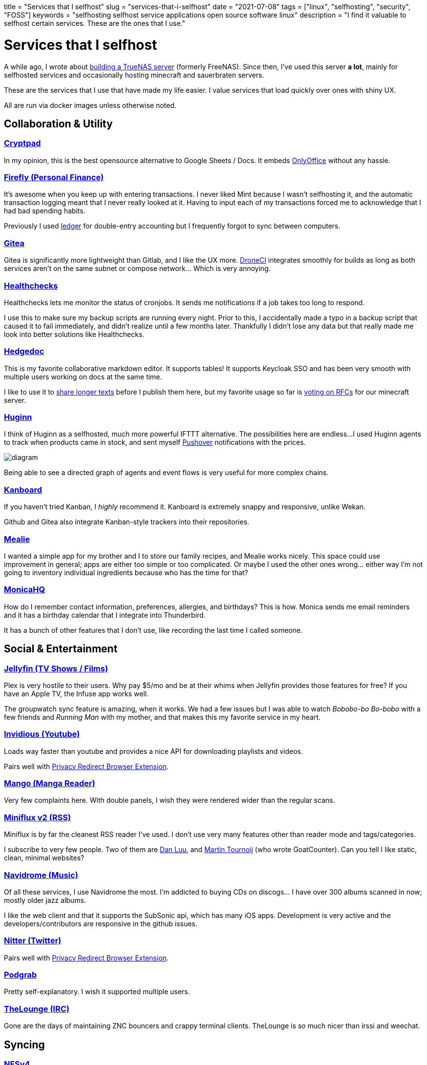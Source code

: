 +++
title = "Services that I selfhost"
slug = "services-that-i-selfhost"
date = "2021-07-08"
tags = ["linux", "selfhosting", "security", "FOSS"]
keywords = "selfhosting selfhost service applications open source software linux"
description = "I find it valuable to selfhost certain services. These are the ones that I use."
+++

= Services that I selfhost
:toc:
:source-highlighter: rouge
:rouge-css: github

A while ago, I wrote about http://localhost:1313/posts/2019/building-home-server-freenas/[building a TrueNAS server] (formerly FreeNAS).
Since then, I've used this server **a lot**, mainly for selfhosted services
and occasionally hosting minecraft and sauerbraten servers.

These are the services that I use that have made my life easier. I value services that load quickly over ones with shiny UX.

All are run via docker images unless otherwise noted.

== Collaboration &amp; Utility
=== https://github.com/xwiki-labs/cryptpad[Cryptpad]
In my opinion, this is the best opensource alternative to Google Sheets / Docs.
It embeds https://github.com/ONLYOFFICE[OnlyOffice] without any hassle.

=== https://github.com/firefly-iii/firefly-iii[Firefly (Personal Finance)]
It's awesome when you keep up with entering transactions. I never liked Mint because I wasn't
selfhosting it, and the automatic transaction logging meant that I never really looked at it.
Having to input each of my transactions forced me to acknowledge that I had bad spending habits.

Previously I used https://github.com/ledger/ledger[ledger] for double-entry accounting but I frequently forgot to sync between computers.

=== https://github.com/go-gitea/gitea[Gitea]
Gitea is significantly more lightweight than Gitlab, and I like the UX more.
https://github.com/drone/drone[DroneCI] integrates smoothly for builds as long as both services aren't on the same subnet or compose network...  Which is very annoying.

=== https://github.com/healthchecks/healthchecks[Healthchecks]
Healthchecks lets me monitor the status of cronjobs. It sends me notifications if a job
takes too long to respond.

I use this to make sure my backup scripts are running every night. Prior to this, I accidentally made a typo
in a backup script that caused it to fail immediately, and didn't realize until a few months later.
Thankfully I didn't lose any data but that really made me look into better solutions like Healthchecks.

=== https://github.com/hedgedoc/hedgedoc[Hedgedoc]
This is my favorite collaborative markdown editor. It supports tables!
It supports Keycloak SSO and has been very smooth with multiple users working on docs at the same time.

I like to use it to https://hedgedoc.zah.rocks/G8iWs0k1QJmfolOoGfsmuA#[share longer texts] before I publish them here,
but my favorite usage so far is https://hedgedoc.zah.rocks/i-cAWLy2T8ubHpSpMDe9cA#[voting on RFCs] for our minecraft server.

=== https://github.com/huginn/huginn[Huginn]
I think of Huginn as a selfhosted, much more powerful IFTTT alternative. The possibilities here are endless...
I used Huginn agents to track when products came in stock, and sent myself
https://pushover.net/[Pushover] notifications with the prices.

[.full-width]
image::https://raw.githubusercontent.com/huginn/huginn/master/doc/imgs/diagram.png[]

Being able to see a directed graph of agents and event flows is very useful for more complex chains.

=== https://github.com/kanboard/kanboard[Kanboard]
If you haven't tried Kanban, I _highly_ recommend it. Kanboard is extremely snappy and responsive, unlike Wekan.

Github and Gitea also integrate Kanban-style trackers into their repositories.

=== https://github.com/hay-kot/mealie[Mealie]
I wanted a simple app for my brother and I to store our family recipes, and Mealie works nicely.
This space could use improvement in general; apps are either too simple or too complicated.
Or maybe I used the other ones wrong... either way I'm not going to inventory individual ingredients because
who has the time for that?

=== https://github.com/monicahq/monica[MonicaHQ]
How do I remember contact information, preferences, allergies, and birthdays? This is how.
Monica sends me email reminders and it has a birthday calendar that I integrate into Thunderbird.

It has a bunch of other features that I don't use, like recording the last time I called someone.

== Social &amp; Entertainment
=== https://github.com/jellyfin/jellyfin[Jellyfin (TV Shows / Films)]
Plex is very hostile to their users. Why pay $5/mo and be at their whims when Jellyfin provides those features for free? If you have an Apple TV, the Infuse app works well.

The groupwatch sync feature is amazing, when it works. We had a few issues but I was able to watch _Bobobo-bo Bo-bobo_ with a few friends and _Running Man_ with my mother, and that makes this my favorite service in my heart.

=== https://github.com/iv-org/invidious[Invidious (Youtube)]
Loads way faster than youtube and provides a nice API for downloading playlists and videos.

Pairs well with https://addons.mozilla.org/en-US/firefox/addon/privacy-redirect/[Privacy Redirect Browser Extension].

=== https://github.com/hkalexling/Mango[Mango (Manga Reader)]
Very few complaints here. With double panels, I wish they were rendered wider than the regular scans.

=== https://github.com/miniflux/v2[Miniflux v2 (RSS)]
Miniflux is by far the cleanest RSS reader I've used.
I don't use very many features other than reader mode and tags/categories.

I subscribe to very few people.
Two of them are https://danluu.com/bad-decisions/[Dan Luu], and https://www.arp242.net/[Martin Tournoij] (who wrote GoatCounter).
Can you tell I like static, clean, minimal websites?

=== https://github.com/navidrome/navidrome[Navidrome (Music)]
Of all these services, I use Navidrome the most. I'm addicted to buying CDs on discogs... I have over 300 albums scanned in now; mostly older jazz albums.

I like the web client and that it supports the SubSonic api, which has many iOS apps. Development is very active and the developers/contributors are responsive in the github issues.

=== https://github.com/zedeus/nitter[Nitter (Twitter)]
Pairs well with https://addons.mozilla.org/en-US/firefox/addon/privacy-redirect/[Privacy Redirect Browser Extension].

=== https://github.com/akhilrex/podgrab[Podgrab]
Pretty self-explanatory. I wish it supported multiple users.

=== https://github.com/thelounge/thelounge[TheLounge (IRC)]
Gone are the days of maintaining ZNC bouncers and crappy terminal clients.
TheLounge is _so_ much nicer than irssi and weechat.

== Syncing

=== https://wiki.debian.org/NFSServerSetup[NFSv4]
Gotta share that media! I set up an LXC in Proxmox that whitelists local IPs.

=== https://github.com/Kozea/Radicale[Radicale (Caldav)]
This is arguably the second most useful service here for me.
I fastidiously use my calendar to plan and get reminders for important events, 
and this lets me sync to Thunderbird and my iOS app, Calendars 5.

Radicale does what it says on the tin. Setting up user auth is a bit annoying, but it's simple, fast, and reliable.

There is https://addons.thunderbird.net/en-us/thunderbird/addon/dav-4-tbsync/[an add-on Thunderbird] that
lets you add caldav calendar syncing.

=== https://github.com/syncthing/syncthing[Syncthing]
I chose this over Nextcloud because I prefer simple services that do one job well,
rather than large services that try to do everything.

Syncthing is very lightweight. I have folders such as `work`, `personal`, `music`, `youtube`
that I synchronize between my computers and NAS for backup.
Syncthing allows ignoring certain folders or files with `.stignore` files.


=== https://github.com/andrewzah/caddy-webdav[Webdav]
Using https://github.com/caddyserver/xcaddy[xcaddy], I built https://github.com/caddyserver/caddy[Caddy v2]
with a https://github.com/mholt/caddy-webdav[webdav plugin].

This lets me sync my https://github.com/laurent22/joplin[Joplin] notes between my computers and phone.

== Metrics
=== https://github.com/zgoat/goatcounter[Goatcounter]
I wasn't really a fan of Matomo or Plausible. Goatcounter is dead simple and lets me track stats for this website in a non-invasive manner.

=== https://github.com/grafana/grafana[Grafana]
Takes data from InfluxDB, Prometheus, etc, and turns it into pretty graphs.
It goes without saying that these services are _not_ hosted on the same server as the rest of services I selfhost.
If something goes awry on the main server I need to be able to see what service, VM, or LXC was the culprit, etc.

Proxmox supports dumping data to InfluxDB, and I run https://github.com/prometheus/node_exporter[node_exporter] on the router which Prometheus scrapes.

Plus... graphs!!!

[.full-width]
image::https://i.imgur.com/nBD4ZKa.png[Proxmox LXC & VM Graphs in Grafana]

=== https://github.com/influxdata/influxdb[InfluxDB]
InfluxDB is a time series database, and acts as a data source for Grafana.

=== https://github.com/prometheus/prometheus[Prometheus]
Prometheus collects metrics at configured intervals, and acts as a data source for Grafana.

== Security
=== https://github.com/dani-garcia/vaultwarden[Vaultwarden]
Formerly known as bitwarden_rs. This is definitely the most important service that I selfhost.
I previously used MasterPasswordApp but I hated basing my security around a website that could
go down at any time (and it did, once).

I store all my passwords and credentials (like app tokens or 2fa recovery codes) here.
The iOS app, desktop app, and Firefox add-on all work quite nicely.

=== https://github.com/osixia/docker-openldap[OpenLDAP]
It's... LDAP. But open source, and poorly documented.

=== https://github.com/LDAPAccountManager/lam[LAM (LDAP Account Manager)]
LAM has dated but performant UX. Setting up users is quite easy.

=== https://github.com/keycloak/keycloak[Keycloak]
Services generally support LDAP and OIDC auth, in that order.
Keycloak can synchronize users with LDAP. It also supports 2FA.

I highly recommend taking some time and learning Keycloak; it's easier than you'd think
and makes SSO (Single Sign On) a breeze when services support it.

=== https://github.com/travisghansen/external-auth-server[EAS (External Auth Server)]
EAS makes it easy to configure reverse proxies with authentication schemes, like Keycloak OIDC.
I use it as a middleware with Traefik.

=== https://github.com/traefik/traefik[Traefik]
Manually configuring static nginx or caddy configs is _so_ dated. With Traefik, all I need to do
is add some labels to a docker compose service, and like magic, Traefik automatically updates its routing.

It also supports automatic Lets Encrypt certs, so all I need to do is add something like the following and then I'm done!

[source,yaml]
....
version: '3.7'

services:
  traefik:
    # ...
    command:
      # ...
      - "--entrypoints.websecure.address=:443"
      - "--certificatesresolvers.myresolver.acme.tlschallenge=true"
      - "--certificatesresolvers.myresolver.acme.email=webadmin@example.com"
      - "--certificatesresolvers.myresolver.acme.storage=/letsencrypt/acme.json"


  podgrab:
    # ...
    labels:
      - "traefik.enable=true"
      - "traefik.http.routers.podgrab.rule=Host(`podcasts.example.com`)"
      - "traefik.http.routers.podgrab.entrypoints=websecure"
      - 'traefik.http.routers.podgrab.middlewares=eas-default'
      - "traefik.http.routers.podgrab.tls.certresolver=myresolver"
....

== Games
These are run in separate LXCs via Proxmox.

=== https://www.minecraft.net/en-us[Minecraft]
I've written about [selfhosting Minecraft with Fabric].

=== http://sauerbraten.org/[Sauerbraten]
This fast-paced arena shooter is suprisingly addicting and is very performant.
We like to play this on older thinkpads (e.g. x201, x220, x230, t430).

=== https://openfortress.fun/[Open Fortress]
An arena shooter with source engine physics.
Movement is quite fun and it's very polished for a community mod.

== What I don't host (so far)
=== Email
It's not worth the headache... Gandi provides two mailboxes for me per domain, which is plenty.
I don't plan on ever hosting email.

== What I want to host
=== Digital Document Stores
I tried Mayan EDMS (obscure errors) and Papermerge lacked features. This was a while ago though, so I want to re-evaluate. I want a service that supports:

* multiple user accounts
* SSO
* text OCR and indexing
* fast text search
* encryption
* RBAC that isn't overly complicated
* Ingestion via email or dropping files in a folder
* easy organization and tagging

=== File uploading
I haven't found a file uploading service that I'm happy with yet.
I want one that supports:

* multiple users
* user upload limits
* self-destructing download links (per use or after X amount of time)
* secure upload links (so I don't have to force people to sign up or login)
* SSO with RBAC via LDAP or OIDC (preferably OIDC)
* decent UX

Ultimately I think I'm going to have to write my own file uploading application.

=== Photos
I haven't found a photo service that I really liked.
I want one that supports:

* multiple users
* SSO, preferably with RBAC
* VERY easy to use UX, preferably with an iOS app
* public, private, and password-protected albums
* tags and categories
* fast searching by title, location, etc

== My Top 10 Favorite Services
1. Vaultwarden
2. Radicale
3. MonicaHQ
4. Navidrome
5. Hedgedoc
6. Invidious
7. Mango
8. Jellyfin
9. Gitea
10. Healthchecks

Honestly though I find all of these to be great.

== Is it worth the hassle to selfhost?

Absolutely. I don't have hard numbers, but I tend to spend a bit of time working on the server every 3-4 weeks or so.
For the most part maintenance takes very little time.

Figuring out how Keycloak + EAS + Traefik + OpenLDAP all work together took the most time, but that was also pretty satisfying once I got it smoothly working. Other than that, now I spend more time on evaluating -what- service to use, like with various photo services.

The value that I get out of these services is easily worth that, so I recommend trying it out! You don't need a beefy server, a raspberry pi should work fairly well. Just remember it's all fun and games until the server crashes and you realized your backups don't work... Don't put it off until "later", get it going from the beginning!
